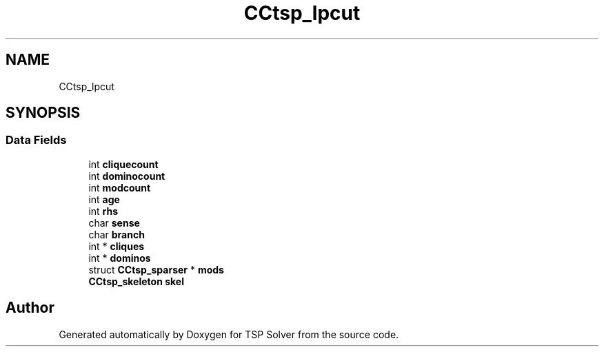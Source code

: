 .TH "CCtsp_lpcut" 3 "Sun Apr 26 2020" "TSP Solver" \" -*- nroff -*-
.ad l
.nh
.SH NAME
CCtsp_lpcut
.SH SYNOPSIS
.br
.PP
.SS "Data Fields"

.in +1c
.ti -1c
.RI "int \fBcliquecount\fP"
.br
.ti -1c
.RI "int \fBdominocount\fP"
.br
.ti -1c
.RI "int \fBmodcount\fP"
.br
.ti -1c
.RI "int \fBage\fP"
.br
.ti -1c
.RI "int \fBrhs\fP"
.br
.ti -1c
.RI "char \fBsense\fP"
.br
.ti -1c
.RI "char \fBbranch\fP"
.br
.ti -1c
.RI "int * \fBcliques\fP"
.br
.ti -1c
.RI "int * \fBdominos\fP"
.br
.ti -1c
.RI "struct \fBCCtsp_sparser\fP * \fBmods\fP"
.br
.ti -1c
.RI "\fBCCtsp_skeleton\fP \fBskel\fP"
.br
.in -1c

.SH "Author"
.PP 
Generated automatically by Doxygen for TSP Solver from the source code\&.
